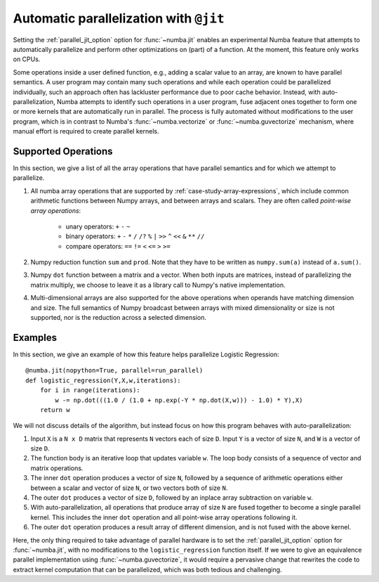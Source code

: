 .. _parallel:

=======================================
Automatic parallelization with ``@jit``
=======================================

Setting the :ref:`parallel_jit_option` option for :func:`~numba.jit` enables
an experimental Numba feature that attempts to automatically parallelize and 
perform other optimizations on (part) of a function. At the moment, this 
feature only works on CPUs.

Some operations inside a user defined function, e.g., adding a scalar value to
an array, are known to have parallel semantics.  A user program may contain
many such operations and while each operation could be parallelized
individually, such an approach often has lackluster performance due to poor
cache behavior.  Instead, with auto-parallelization, Numba attempts to
identify such operations in a user program, fuse adjacent ones together
to form one or more kernels that are automatically run in parallel.
The process is fully automated without modifications to the user program,
which is in contrast to Numba's :func:`~numba.vectorize` or
:func:`~numba.guvectorize` mechanism, where manual effort is required 
to create parallel kernels.


Supported Operations
====================

In this section, we give a list of all the array operations that have 
parallel semantics and for which we attempt to parallelize.

1. All numba array operations that are supported by :ref:`case-study-array-expressions`, 
   which include common arithmetic functions between Numpy arrays, and between 
   arrays and scalars. They are often called `point-wise array operations`:

    * unary operators: ``+`` ``-`` ``~``
    * binary operators: ``+`` ``-`` ``*`` ``/`` ``/?`` ``%`` ``|`` ``>>`` ``^`` ``<<`` ``&`` ``**`` ``//``
    * compare operators: ``==`` ``!=`` ``<`` ``<=`` ``>`` ``>=``

2. Numpy reduction function ``sum`` and ``prod``. Note that they have to be
   written as ``numpy.sum(a)`` instead of ``a.sum()``.

3. Numpy ``dot`` function between a matrix and a vector. When both inputs
   are matrices, instead of parallelizing the matrix multiply, we choose to 
   leave it as a library call to Numpy's native implementation. 

4. Multi-dimensional arrays are also supported for the above operations
   when operands have matching dimension and size. The full semantics of 
   Numpy broadcast between arrays with mixed dimensionality or size is 
   not supported, nor is the reduction across a selected dimension.

Examples
========

In this section, we give an example of how this feature helps 
parallelize Logistic Regression::

    @numba.jit(nopython=True, parallel=run_parallel)
    def logistic_regression(Y,X,w,iterations):
        for i in range(iterations):
            w -= np.dot(((1.0 / (1.0 + np.exp(-Y * np.dot(X,w))) - 1.0) * Y),X)
        return w

We will not discuss details of the algorithm, but instead focus on how 
this program behaves with auto-parallelization:

1. Input ``X`` is a ``N x D`` matrix that represents ``N`` vectors each of size
   ``D``. Input ``Y`` is a vector of size ``N``, and ``W`` is a vector of size 
   ``D``. 

2. The function body is an iterative loop that updates variable ``w``.
   The loop body consists of a sequence of vector and matrix operations.

3. The inner ``dot`` operation produces a vector of size ``N``, followed by a 
   sequence of arithmetic operations either between a scalar and vector of 
   size ``N``, or two vectors both of size ``N``. 

4. The outer ``dot`` produces a vector of size ``D``, followed by an inplace 
   array subtraction on variable ``w``.

5. With auto-parallelization, all operations that produce array of size 
   ``N`` are fused together to become a single parallel kernel. This includes 
   the inner ``dot`` operation and all point-wise array operations following it.

6. The outer ``dot`` operation produces a result array of different dimension,
   and is not fused with the above kernel.

Here, the only thing required to take advantage of parallel hardware is to set
the :ref:`parallel_jit_option` option for :func:`~numba.jit`, with no
modifications to the ``logistic_regression`` function itself.  If we were to
give an equivalence parallel implementation using :func:`~numba.guvectorize`,
it would require a pervasive change that rewrites the code to extract kernel
computation that can be parallelized, which was both tedious and challenging.


.. seealso:: :ref:`parallel_jit_option`


